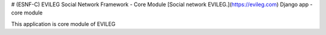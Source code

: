 # (ESNF-C) EVILEG Social Network Framework - Core Module
[Social network EVILEG.](https://evileg.com) Django app - core module

This application is core module of EVILEG
